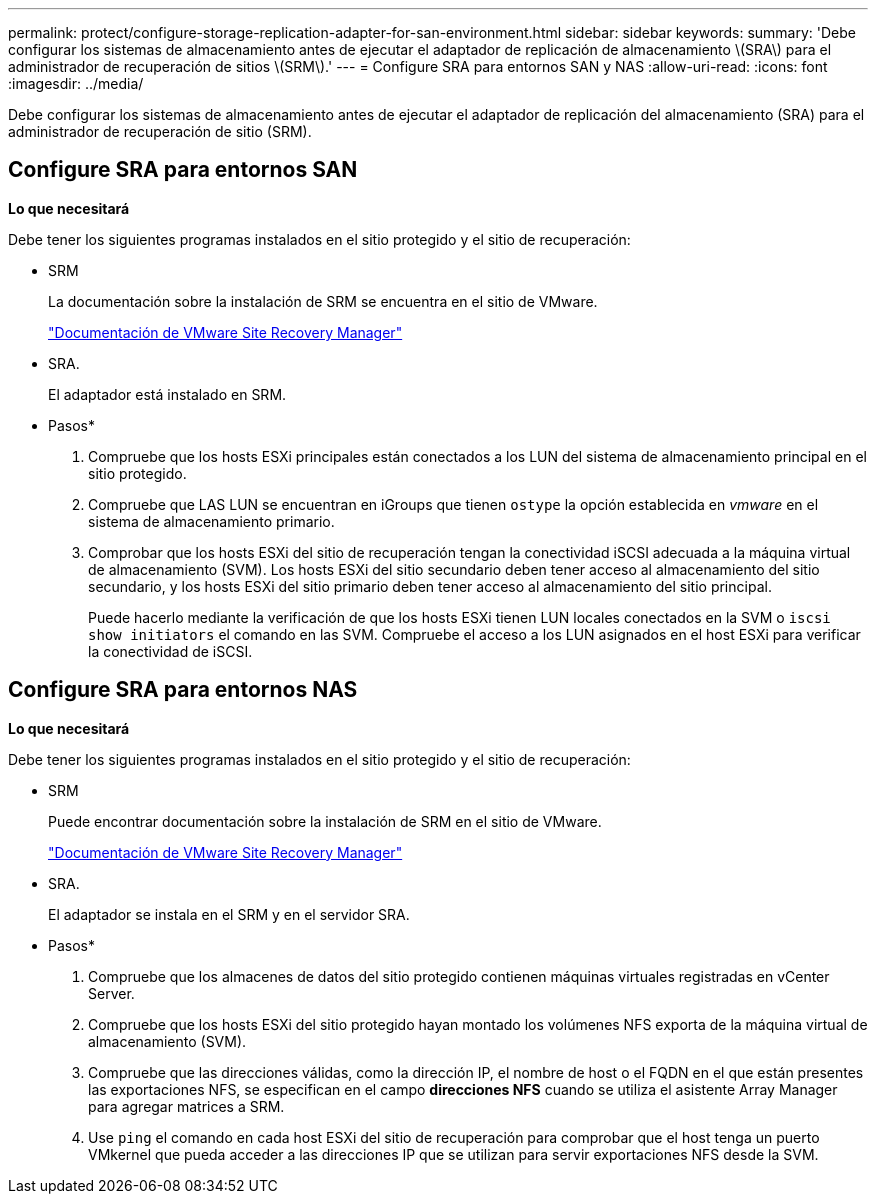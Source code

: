 ---
permalink: protect/configure-storage-replication-adapter-for-san-environment.html 
sidebar: sidebar 
keywords:  
summary: 'Debe configurar los sistemas de almacenamiento antes de ejecutar el adaptador de replicación de almacenamiento \(SRA\) para el administrador de recuperación de sitios \(SRM\).' 
---
= Configure SRA para entornos SAN y NAS
:allow-uri-read: 
:icons: font
:imagesdir: ../media/


[role="lead"]
Debe configurar los sistemas de almacenamiento antes de ejecutar el adaptador de replicación del almacenamiento (SRA) para el administrador de recuperación de sitio (SRM).



== Configure SRA para entornos SAN

*Lo que necesitará*

Debe tener los siguientes programas instalados en el sitio protegido y el sitio de recuperación:

* SRM
+
La documentación sobre la instalación de SRM se encuentra en el sitio de VMware.

+
https://docs.vmware.com/en/Site-Recovery-Manager/index.html["Documentación de VMware Site Recovery Manager"]

* SRA.
+
El adaptador está instalado en SRM.



* Pasos*

. Compruebe que los hosts ESXi principales están conectados a los LUN del sistema de almacenamiento principal en el sitio protegido.
. Compruebe que LAS LUN se encuentran en iGroups que tienen `ostype` la opción establecida en _vmware_ en el sistema de almacenamiento primario.
. Comprobar que los hosts ESXi del sitio de recuperación tengan la conectividad iSCSI adecuada a la máquina virtual de almacenamiento (SVM). Los hosts ESXi del sitio secundario deben tener acceso al almacenamiento del sitio secundario, y los hosts ESXi del sitio primario deben tener acceso al almacenamiento del sitio principal.
+
Puede hacerlo mediante la verificación de que los hosts ESXi tienen LUN locales conectados en la SVM o `iscsi show initiators` el comando en las SVM. Compruebe el acceso a los LUN asignados en el host ESXi para verificar la conectividad de iSCSI.





== Configure SRA para entornos NAS

*Lo que necesitará*

Debe tener los siguientes programas instalados en el sitio protegido y el sitio de recuperación:

* SRM
+
Puede encontrar documentación sobre la instalación de SRM en el sitio de VMware.

+
https://docs.vmware.com/en/Site-Recovery-Manager/index.html["Documentación de VMware Site Recovery Manager"]

* SRA.
+
El adaptador se instala en el SRM y en el servidor SRA.



* Pasos*

. Compruebe que los almacenes de datos del sitio protegido contienen máquinas virtuales registradas en vCenter Server.
. Compruebe que los hosts ESXi del sitio protegido hayan montado los volúmenes NFS exporta de la máquina virtual de almacenamiento (SVM).
. Compruebe que las direcciones válidas, como la dirección IP, el nombre de host o el FQDN en el que están presentes las exportaciones NFS, se especifican en el campo *direcciones NFS* cuando se utiliza el asistente Array Manager para agregar matrices a SRM.
. Use `ping` el comando en cada host ESXi del sitio de recuperación para comprobar que el host tenga un puerto VMkernel que pueda acceder a las direcciones IP que se utilizan para servir exportaciones NFS desde la SVM.

